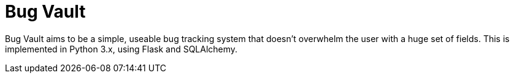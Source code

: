 = Bug Vault

Bug Vault aims to be a simple, useable bug tracking system that
doesn't overwhelm the user with a huge set of fields. This is
implemented in Python 3.x, using Flask and  SQLAlchemy.


